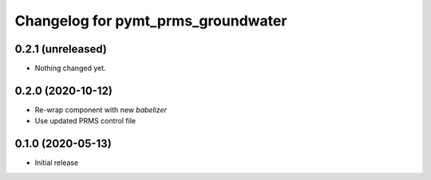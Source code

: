 Changelog for pymt_prms_groundwater
===================================

0.2.1 (unreleased)
------------------

- Nothing changed yet.


0.2.0 (2020-10-12)
------------------

- Re-wrap component with new *babelizer*
- Use updated PRMS control file

0.1.0 (2020-05-13)
------------------

- Initial release

